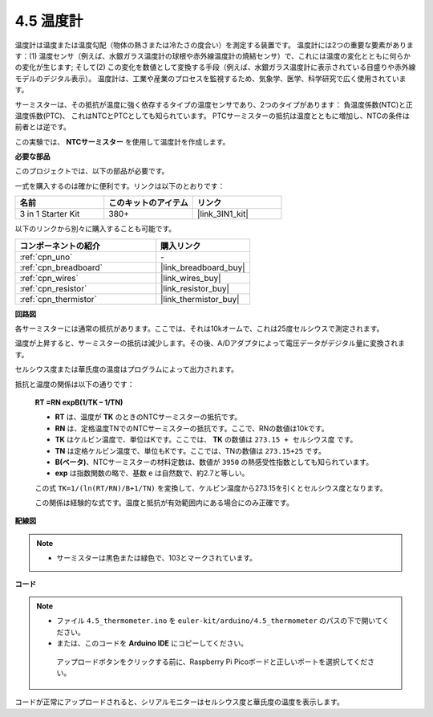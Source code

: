 .. _ar_temp:

4.5 温度計
===========================

温度計は温度または温度勾配（物体の熱さまたは冷たさの度合い）を測定する装置です。
温度計には2つの重要な要素があります：(1) 温度センサ（例えば、水銀ガラス温度計の球根や赤外線温度計の焼結センサ）で、これには温度の変化とともに何らかの変化が生じます;
そして(2) この変化を数値として変換する手段（例えば、水銀ガラス温度計に表示されている目盛りや赤外線モデルのデジタル表示）。
温度計は、工業や産業のプロセスを監視するため、気象学、医学、科学研究で広く使用されています。

サーミスターは、その抵抗が温度に強く依存するタイプの温度センサであり、2つのタイプがあります：
負温度係数(NTC)と正温度係数(PTC)、
これはNTCとPTCとしても知られています。 PTCサーミスターの抵抗は温度とともに増加し、NTCの条件は前者とは逆です。

この実験では、 **NTCサーミスター** を使用して温度計を作成します。

**必要な部品**

このプロジェクトでは、以下の部品が必要です。

一式を購入するのは確かに便利です。リンクは以下のとおりです：

.. list-table::
    :widths: 20 20 20
    :header-rows: 1

    *   - 名前
        - このキットのアイテム
        - リンク
    *   - 3 in 1 Starter Kit
        - 380+
        - |link_3IN1_kit|

以下のリンクから別々に購入することも可能です。

.. list-table::
    :widths: 30 20
    :header-rows: 1

    *   - コンポーネントの紹介
        - 購入リンク

    *   - :ref:`cpn_uno`
        - \-
    *   - :ref:`cpn_breadboard`
        - |link_breadboard_buy|
    *   - :ref:`cpn_wires`
        - |link_wires_buy|
    *   - :ref:`cpn_resistor`
        - |link_resistor_buy|
    *   - :ref:`cpn_thermistor`
        - |link_thermistor_buy|

**回路図**

.. image:: img/circuit_5.5_thermistor.png

各サーミスターには通常の抵抗があります。ここでは、それは10kオームで、これは25度セルシウスで測定されます。

温度が上昇すると、サーミスターの抵抗は減少します。その後、A/Dアダプタによって電圧データがデジタル量に変換されます。

セルシウス度または華氏度の温度はプログラムによって出力されます。

抵抗と温度の関係は以下の通りです：

    **RT =RN expB(1/TK – 1/TN)** 

    * **RT** は、温度が **TK** のときのNTCサーミスターの抵抗です。
    * **RN** は、定格温度TNでのNTCサーミスターの抵抗です。ここで、RNの数値は10kです。
    * **TK** はケルビン温度で、単位はKです。ここでは、 **TK** の数値は ``273.15 + セルシウス度`` です。
    * **TN** は定格ケルビン温度で、単位もKです。ここでは、TNの数値は ``273.15+25`` です。
    * **B(ベータ)**、NTCサーミスターの材料定数は、数値が ``3950`` の熱感受性指数としても知られています。
    * **exp** は指数関数の略で、基数 ``e`` は自然数で、約2.7と等しい。

    この式 ``TK=1/(ln(RT/RN)/B+1/TN)`` を変換して、ケルビン温度から273.15を引くとセルシウス度となります。

    この関係は経験的な式です。温度と抵抗が有効範囲内にある場合にのみ正確です。

**配線図**

.. note::
    * サーミスターは黒色または緑色で、103とマークされています。

.. image:: img/4.5_thermistor_bb.png
    :width: 600
    :align: center

**コード**

.. note::

   * ファイル ``4.5_thermometer.ino`` を ``euler-kit/arduino/4.5_thermometer`` のパスの下で開いてください。
   * または、このコードを **Arduino IDE** にコピーしてください。

    アップロードボタンをクリックする前に、Raspberry Pi Picoボードと正しいポートを選択してください。

.. raw:: html

    <iframe src=https://create.arduino.cc/editor/sunfounder01/1ceb0ea2-a330-4052-824d-bd6762c6f0e0/preview?embed style="height:510px;width:100%;margin:10px 0" frameborder=0></iframe>

コードが正常にアップロードされると、シリアルモニターはセルシウス度と華氏度の温度を表示します。


